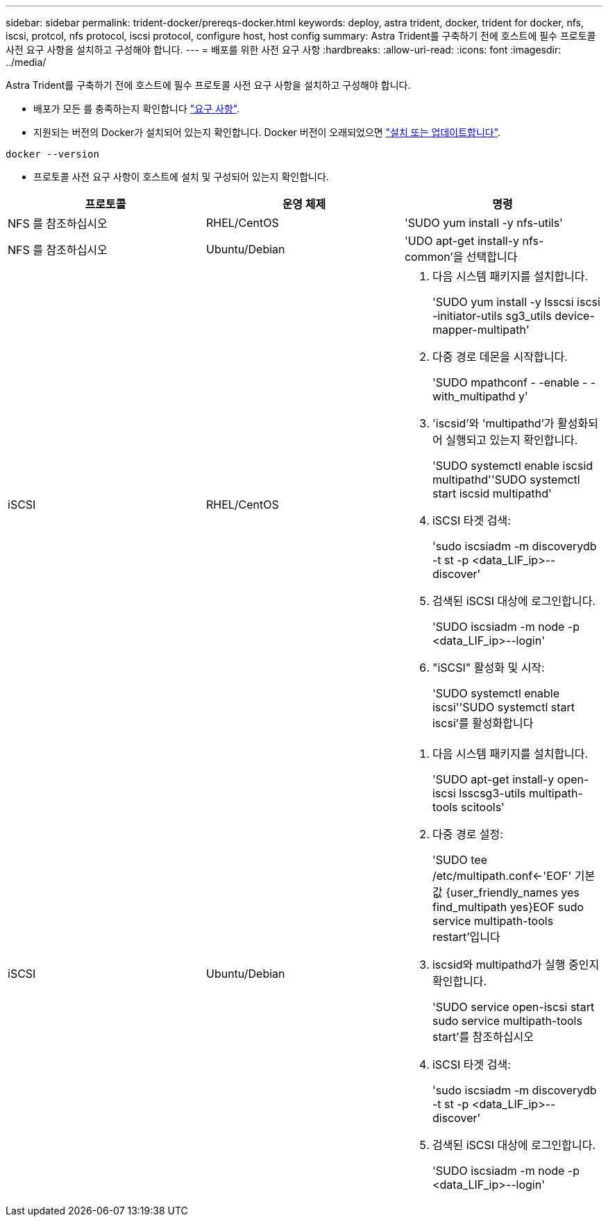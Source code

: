---
sidebar: sidebar 
permalink: trident-docker/prereqs-docker.html 
keywords: deploy, astra trident, docker, trident for docker, nfs, iscsi, protcol, nfs protocol, iscsi protocol, configure host, host config 
summary: Astra Trident를 구축하기 전에 호스트에 필수 프로토콜 사전 요구 사항을 설치하고 구성해야 합니다. 
---
= 배포를 위한 사전 요구 사항
:hardbreaks:
:allow-uri-read: 
:icons: font
:imagesdir: ../media/


Astra Trident를 구축하기 전에 호스트에 필수 프로토콜 사전 요구 사항을 설치하고 구성해야 합니다.

* 배포가 모든 를 충족하는지 확인합니다 link:../trident-get-started/requirements.html["요구 사항"^].
* 지원되는 버전의 Docker가 설치되어 있는지 확인합니다. Docker 버전이 오래되었으면 https://docs.docker.com/engine/install/["설치 또는 업데이트합니다"^].


[listing]
----
docker --version
----
* 프로토콜 사전 요구 사항이 호스트에 설치 및 구성되어 있는지 확인합니다.


[cols="3*"]
|===
| 프로토콜 | 운영 체제 | 명령 


| NFS 를 참조하십시오  a| 
RHEL/CentOS
 a| 
'SUDO yum install -y nfs-utils'



| NFS 를 참조하십시오  a| 
Ubuntu/Debian
 a| 
'UDO apt-get install-y nfs-common'을 선택합니다



| iSCSI  a| 
RHEL/CentOS
 a| 
. 다음 시스템 패키지를 설치합니다.
+
'SUDO yum install -y lsscsi iscsi -initiator-utils sg3_utils device-mapper-multipath'

. 다중 경로 데몬을 시작합니다.
+
'SUDO mpathconf - -enable - -with_multipathd y'

. 'iscsid'와 'multipathd'가 활성화되어 실행되고 있는지 확인합니다.
+
'SUDO systemctl enable iscsid multipathd''SUDO systemctl start iscsid multipathd'

. iSCSI 타겟 검색:
+
'sudo iscsiadm -m discoverydb -t st -p <data_LIF_ip>--discover'

. 검색된 iSCSI 대상에 로그인합니다.
+
'SUDO iscsiadm -m node -p <data_LIF_ip>--login'

. "iSCSI" 활성화 및 시작:
+
'SUDO systemctl enable iscsi''SUDO systemctl start iscsi'를 활성화합니다





| iSCSI  a| 
Ubuntu/Debian
 a| 
. 다음 시스템 패키지를 설치합니다.
+
'SUDO apt-get install-y open-iscsi lsscsg3-utils multipath-tools scitools'

. 다중 경로 설정:
+
'SUDO tee /etc/multipath.conf<-'EOF' 기본값 {user_friendly_names yes find_multipath yes}EOF sudo service multipath-tools restart'입니다

. iscsid와 multipathd가 실행 중인지 확인합니다.
+
'SUDO service open-iscsi start sudo service multipath-tools start'를 참조하십시오

. iSCSI 타겟 검색:
+
'sudo iscsiadm -m discoverydb -t st -p <data_LIF_ip>--discover'

. 검색된 iSCSI 대상에 로그인합니다.
+
'SUDO iscsiadm -m node -p <data_LIF_ip>--login'



|===
